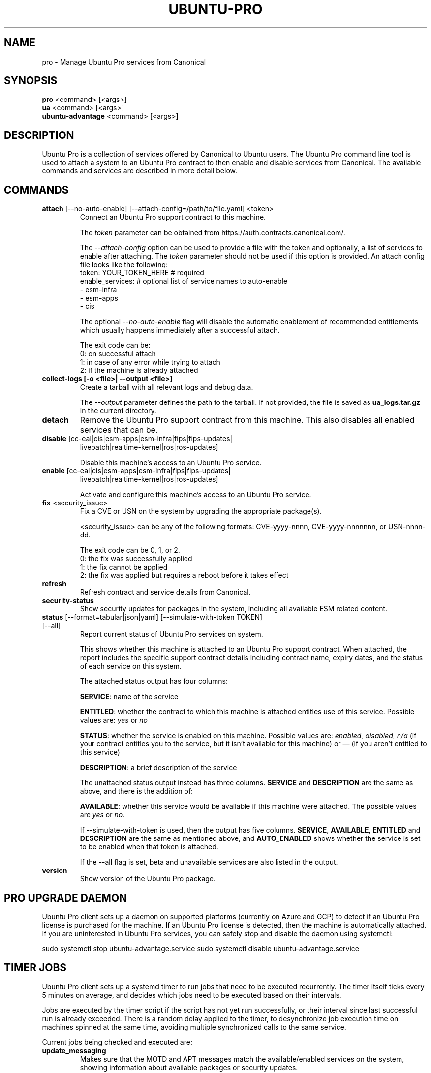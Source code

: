 .TH "UBUNTU-PRO" "1" "21 February 2020" "Canonical Ltd." "Ubuntu Pro"


.SH NAME
pro \- Manage Ubuntu Pro services from Canonical


.SH SYNOPSIS
.BR "pro" " <command> [<args>]"
.br
.BR "ua" " <command> [<args>]"
.br
.BR "ubuntu-advantage" " <command> [<args>]"


.SH DESCRIPTION
Ubuntu Pro is a collection of services offered by Canonical to
Ubuntu users. The Ubuntu Pro command line tool is used to attach
a system to an Ubuntu Pro contract to then enable and disable
services from Canonical. The available commands and services are
described in more detail below.


.SH COMMANDS
.TP
.BR "attach" " [--no-auto-enable] [--attach-config=/path/to/file.yaml] <token>"
Connect an Ubuntu Pro support contract to this machine.

The \fItoken\fR parameter can be obtained from
https://auth.contracts.canonical.com/.

The \fI--attach-config\fR option can be used to provide a file with the token
and optionally, a list of services to enable after attaching. The \fItoken\fR
parameter should not be used if this option is provided. An attach config file
looks like the following:
    token: YOUR_TOKEN_HERE  # required
    enable_services:        # optional list of service names to auto-enable
        - esm-infra
        - esm-apps
        - cis

The optional \fI--no-auto-enable\fR flag will disable the automatic
enablement of recommended entitlements which usually happens immediately
after a successful attach.

The exit code can be:
    0: on successful attach
    1: in case of any error while trying to attach
    2: if the machine is already attached

.TP
.B collect-logs [-o <file>| --output <file>]
Create a tarball with all relevant logs and debug data.

The \fI--output\fR parameter defines the path to the tarball. If not
provided, the file is saved as \fBua_logs.tar.gz\fP in the current
directory.

.TP
.B detach
Remove the Ubuntu Pro support contract from this machine. This
also disables all enabled services that can be.

.TP
.BR "disable" " [cc-eal|cis|esm-apps|esm-infra|fips|fips-updates|"
 livepatch|realtime-kernel|ros|ros-updates]

Disable this machine's access to an Ubuntu Pro service.

.TP
.BR "enable" " [cc-eal|cis|esm-apps|esm-infra|fips|fips-updates|"
livepatch|realtime-kernel|ros|ros-updates]

Activate and configure this machine's access to an Ubuntu Pro
service.

.TP
.BR "fix" " <security_issue>"
Fix a CVE or USN on the system by upgrading the appropriate package(s).

<security_issue> can be any of the following formats: CVE-yyyy-nnnn,
CVE-yyyy-nnnnnnn, or USN-nnnn-dd.

The exit code can be 0, 1, or 2.
    0: the fix was successfully applied
    1: the fix cannot be applied
    2: the fix was applied but requires a reboot before it takes effect

.TP
.B refresh
Refresh contract and service details from Canonical.

.TP
.B security-status
Show security updates for packages in the system, including all
available ESM related content.

.TP
.BR "status" " [--format=tabular|json|yaml] [--simulate-with-token TOKEN] [--all]"
Report current status of Ubuntu Pro services on system.

This shows whether this machine is attached to an Ubuntu Pro
support contract. When attached, the report includes the specific
support contract details including contract name, expiry dates, and the
status of each service on this system.

The attached status output has four columns:

.BR "SERVICE" ":"
name of the service

.BR "ENTITLED" ":"
whether the contract to which this machine is attached entitles use of
this service. Possible values are: \fIyes\fR or \fIno\fR

.BR "STATUS" ":"
whether the service is enabled on this machine.
Possible values are: \fIenabled\fR, \fIdisabled\fR, \fIn/a\fR (if your
contract entitles you to the service, but it isn't available for this
machine) or \fI—\fR (if you aren't entitled to this service)

.BR "DESCRIPTION" ":"
a brief description of the service

The unattached status output instead has three columns. \fBSERVICE\fR
and \fBDESCRIPTION\fR are the same as above, and there is the addition
of:

.BR "AVAILABLE" ":"
whether this service would be available if this machine were attached.
The possible values are \fIyes\fR or \fIno\fR.

If --simulate-with-token is used, then the output has five columns.
\fBSERVICE\fR, \fBAVAILABLE\fR, \fBENTITLED\fR and \fBDESCRIPTION\fR are the
same as mentioned above, and \fBAUTO_ENABLED\fR shows whether the service is
set to be enabled when that token is attached.

If the --all flag is set, beta and unavailable services are also listed in the
output.

.TP
.B version
Show version of the Ubuntu Pro package.

.SH PRO UPGRADE DAEMON
Ubuntu Pro client sets up a daemon on supported platforms (currently on Azure and GCP) to
detect if an Ubuntu Pro license is purchased for the machine. If an Ubuntu Pro license
is detected, then the machine is automatically attached.
If you are uninterested in Ubuntu Pro services, you can safely stop and disable the
daemon using systemctl:

sudo systemctl stop ubuntu-advantage.service
sudo systemctl disable ubuntu-advantage.service

.SH TIMER JOBS
Ubuntu Pro client sets up a systemd timer to run jobs that need to be executed
recurrently. The timer itself ticks every 5 minutes on average, and decides
which jobs need to be executed based on their intervals.

Jobs are executed by the timer script if the script has not yet run
successfully, or their interval since last successful run is already exceeded.
There is a random delay applied to the timer, to desynchronize job execution
time on machines spinned at the same time, avoiding multiple synchronized
calls to the same service.

Current jobs being checked and executed are:
.TP
.B
\fBupdate_messaging\fP
Makes sure that the MOTD and APT messages match the available/enabled services
on the system, showing information about available packages or security
updates.


.SH CONFIGURATION
By default, Ubuntu Pro client configuration options are read from
\fB/etc/ubuntu-advantage/uaclient.conf\fB.

The following configuration options are available:
.TP
.B
\fBcontract_url\fP
The Ubuntu Pro contract server URL
.TP
.B
\fBsecurity_url\fP
The Ubuntu Pro security server URL
.TP
.B
\fBdata_dir\fP
Where Ubuntu Pro client stores its data files
.TP
.B
\fBlog_level\fP
The logging level used when writing to \fBlog_file\fP
.TP
.B
\fBlog_file\fP
The log file for the Ubuntu Pro client cli

.P
\fBThe following options are set using the `pro config set` subcommand:\fP

.TP
.B
\fBhttp_proxy\fP
If set, pro will use the specified http proxy when making any http requests
.TP
.B
\fBhttps_proxy\fP
If set, pro will use the specified https proxy when making any https requests
.TP
.B
\fBapt_http_proxy\fP
\fB[DEPRECATED]\fP If set, pro will configure apt to use the specified http proxy by writing a apt
config file to /etc/apt/apt.conf.d/90ubuntu-advantage-aptproxy. (Please use \fBglobal_apt_http_proxy\fP)
.TP
.B
\fBapt_https_proxy\fP
\fB[DEPRECATED]\fP If set, pro will configure apt to use the specified https proxy by writing a apt
config file to /etc/apt/apt.conf.d/90ubuntu-advantage-aptproxy. (Please use \fBglobal_apt_https_proxy\fP)
.TP
.B
\fBglobal_apt_http_proxy\fP
If set, pro will configure apt to use the specified http proxy by writing a apt
config file to /etc/apt/apt.conf.d/90ubuntu-advantage-aptproxy. Set this if you
prefer a global proxy for all resources, not just the ones from \fIesm.ubuntu.com\fB
.TP
.B
\fBglobal_apt_https_proxy\fP
If set, pro will configure apt to use the specified https proxy by writing a apt
config file to /etc/apt/apt.conf.d/90ubuntu-advantage-aptproxy. Set this if you
prefer a global proxy for all resources, not just the ones from \fIesm.ubuntu.com\fB
.TP
.B
\fBua_apt_http_proxy\fP
If set, pro will configure apt to use the specified http proxy by writing a apt
config file to /etc/apt/apt.conf.d/90ubuntu-advantage-aptproxy. This proxy is limited
to accessing resources from \fIesm.ubuntu.com\fB
.TP
.B
\fBua_apt_https_proxy\fP
If set, pro will configure apt to use the specified https proxy by writing a apt
config file to /etc/apt/apt.conf.d/90ubuntu-advantage-aptproxy. This proxy is limited
to accessing resources from \fIesm.ubuntu.com\fB
.TP
.B
\fB<job_name>_timer\fP
Sets the timer running interval for a specific job. Those intervals are checked
every time the systemd timer runs.

.P
If needed, authentication to the proxy server can be performed by setting
username and password in the URL itself, as in:
.PP
.nf
.fam C
  http_proxy: http://<username>:<password>@<fqdn>:<port>
.fam T
.fi

.P
Additionally, some configuration options can be overridden in the environment
by setting an environment variable prefaced by \fBUA_<option_name>\fP. Both
uppercase and lowercase environment variables are allowed. The configuration
options that support this are: data_dir, log_file, log_level, 
and security_url.

For example, the following overrides the log_level found in uaclient.conf:
.PP
.nf
.fam C
  UA_LOG_LEVEL=info pro attach
.fam T
.fi


.SH SERVICES
.TP
.B "Common Criteria EAL2 Provisioning (cc-eal)"
Enables and install the Common Criteria artifacts.

The artifacts include a configure script, a tarball with additional
packages, and post install scripts. The artifacts will be installed in
/usr/lib/common-criteria directory and the README and configuration
guide are available in /usr/share/doc/ubuntu-commoncriteria directory.

.TP
.B "CIS Audit (cis)"
Enables and installs the CIS Audit artifacts.

.TP
.B "Expanded Security Maintenance (esm)"
Expanded Security Maintenance ensures the ongoing security and
integrity of systems running Ubuntu Long Term Support (LTS) releases
through Ubuntu Pro for Infrastructure.

See https://ubuntu.com/esm for more information.

.TP
.B "FIPS 140-2 certified modules (fips)"
Install, configure, and enable FIPS 140-2 certified modules.

After successfully enabling FIPS, the system MUST be rebooted. Failing
to reboot will result in the system not running the updated FIPS
kernel.

Disabling FIPS is not currently supported.

.TP
.B "FIPS 140-2 certified modules with updates (fips-updates)"
Install, configure, and enable FIPS 140-2 certified modules with
updates. Enabling FIPS with updates will take the system out of FIPS
compliance as the updated modules are not FIPS certified.

After successfully enabling FIPS with updates, the system MUST be
rebooted. Failing to reboot will result in the system not running the
updated FIPS kernel.

Disabling FIPS with updates is not currently supported.

.TP
.B "Livepatch Service (livepatch)"
Automatically apply critical kernel patches without rebooting. Reduces
downtime, keeping your Ubuntu LTS systems secure and compliant.

See https://ubuntu.com/livepatch for more information.

.TP
.B "ROS ESM Security Updates (ros)"
Robot Operating System Expanded Security Maintenance - Only Security Updates
provides security fixes for ROS packages to ensure the ongoing integrity
of ROS based applications.

See https://ubuntu.com/robotics/ros-esm for more information.

.TP
.B "ROS ESM All Updates (ros-updates)"
Robot Operating System Expanded Security Maintenance - All Updates
provides additional bug fixes in addition to security fixes for
ROS packages to ensure the ongoing integrity of ROS based applications.

See https://ubuntu.com/robotics/ros-esm for more information.

.SH REPORTING BUGS
Please report bugs either by running `ubuntu-bug ubuntu-advantage-tools` or
login to Launchpad and navigate to
https://bugs.launchpad.net/ubuntu/+source/ubuntu-advantage-tools/+filebug

.SH COPYRIGHT
Copyright (C) 2019-2020 Canonical Ltd.

